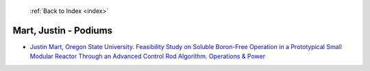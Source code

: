  :ref:`Back to Index <index>`

Mart, Justin - Podiums
----------------------

* `Justin Mart, Oregon State University. Feasibility Study on Soluble Boron-Free Operation in a Prototypical Small Modular Reactor Through an Advanced Control Rod Algorithm. Operations & Power <../_static/docs/316.pdf>`_
